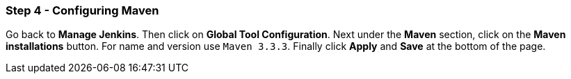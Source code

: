 === Step 4 - Configuring Maven

Go back to *Manage Jenkins*. Then click on *Global Tool Configuration*. Next under the *Maven* section, click on the *Maven installations* button. For name and version use `Maven 3.3.3`. Finally click *Apply* and *Save* at the bottom of the page.
